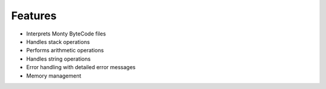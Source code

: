 Features
========

- Interprets Monty ByteCode files
- Handles stack operations
- Performs arithmetic operations
- Handles string operations
- Error handling with detailed error messages
- Memory management